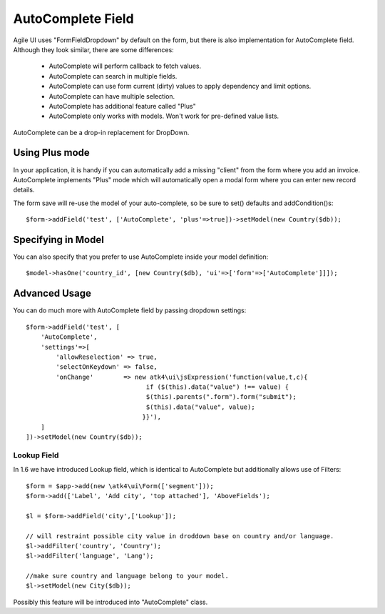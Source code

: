 
.. _autocomplete:

=================
AutoComplete Field
=================

.. php:namespace:: atk4\\ui\\FormField
.. php:class:: AutoComplete

Agile UI uses "FormField\Dropdown" by default on the form, but there is also implementation
for AutoComplete field. Although they look similar, there are some differences:

 - AutoComplete will perform callback to fetch values.
 - AutoComplete can search in multiple fields.
 - AutoComplete can use form current (dirty) values to apply dependency and limit options.
 - AutoComplete can have multiple selection.
 - AutoComplete has additional feature called "Plus"
 - AutoComplete only works with models. Won't work for pre-defined value lists.

AutoComplete can be a drop-in replacement for DropDown. 

Using Plus mode
---------------

In your application, it is handy if you can automatically add a missing "client" from the form
where you add an invoice. AutoComplete implements "Plus" mode which will automatically open a modal
form where you can enter new record details.

The form save will re-use the model of your auto-complete, so be sure to set() defaults and
addCondition()s::

    $form->addField('test', ['AutoComplete', 'plus'=>true])->setModel(new Country($db));

Specifying in Model
-------------------

You can also specify that you prefer to use AutoComplete inside your model definition::

    $model->hasOne('country_id', [new Country($db), 'ui'=>['form'=>['AutoComplete']]]);

Advanced Usage
--------------

You can do much more with AutoComplete field by passing dropdown settings::

    $form->addField('test', [
        'AutoComplete', 
        'settings'=>[
            'allowReselection' => true,
            'selectOnKeydown' => false,
            'onChange'        => new atk4\ui\jsExpression('function(value,t,c){
                                    if ($(this).data("value") !== value) {
                                    $(this).parents(".form").form("submit");
                                    $(this).data("value", value);
                                   }}'),
        ]
    ])->setModel(new Country($db));


Lookup Field
============

In 1.6 we have introduced Lookup field, which is identical to AutoComplete but additionally allows
use of Filters::


    $form = $app->add(new \atk4\ui\Form(['segment']));
    $form->add(['Label', 'Add city', 'top attached'], 'AboveFields');

    $l = $form->addField('city',['Lookup']);

    // will restraint possible city value in droddown base on country and/or language.
    $l->addFilter('country', 'Country');
    $l->addFilter('language', 'Lang');

    //make sure country and language belong to your model.
    $l->setModel(new City($db));

Possibly this feature will be introduced into "AutoComplete" class.
